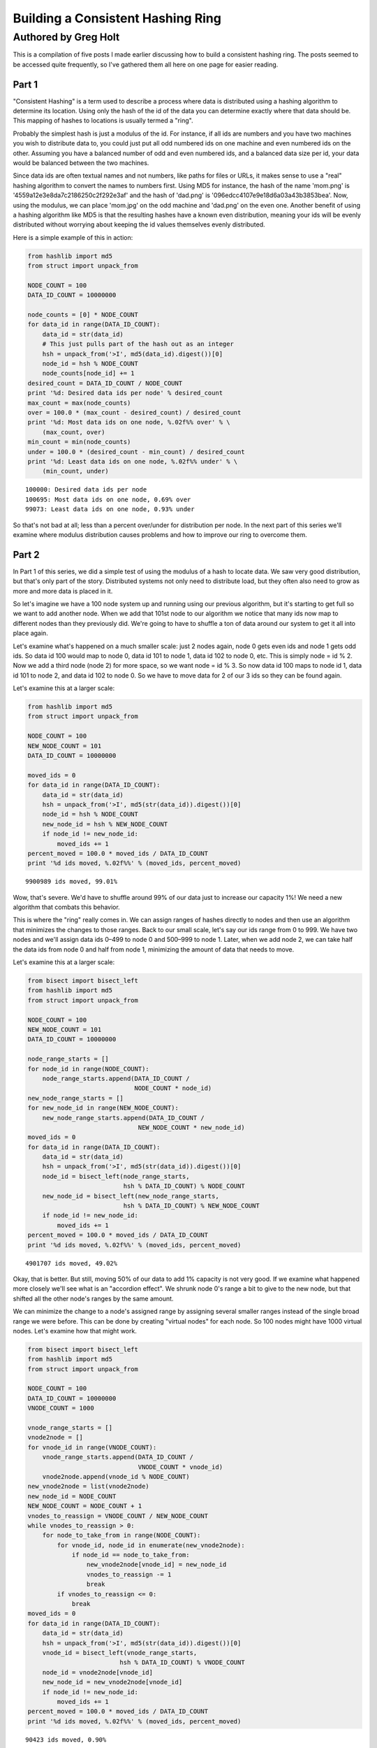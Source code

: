 ==================================
Building a Consistent Hashing Ring
==================================

---------------------
Authored by Greg Holt
---------------------

This is a compilation of five posts I made earlier discussing how to build
a consistent hashing ring. The posts seemed to be accessed quite frequently,
so I've gathered them all here on one page for easier reading.

Part 1
======
"Consistent Hashing" is a term used to describe a process where data is
distributed using a hashing algorithm to determine its location. Using
only the hash of the id of the data you can determine exactly where that
data should be. This mapping of hashes to locations is usually termed a
"ring".

Probably the simplest hash is just a modulus of the id. For instance, if
all ids are numbers and you have two machines you wish to distribute data
to, you could just put all odd numbered ids on one machine and even numbered
ids on the other. Assuming you have a balanced number of odd and even
numbered ids, and a balanced data size per id, your data would be balanced
between the two machines.

Since data ids are often textual names and not numbers, like paths for
files or URLs, it makes sense to use a "real" hashing algorithm to convert
the names to numbers first. Using MD5 for instance, the hash of the name
'mom.png' is '4559a12e3e8da7c2186250c2f292e3af' and the hash of 'dad.png'
is '096edcc4107e9e18d6a03a43b3853bea'. Now, using the modulus, we can
place 'mom.jpg' on the odd machine and 'dad.png' on the even one. Another
benefit of using a hashing algorithm like MD5 is that the resulting hashes
have a known even distribution, meaning your ids will be evenly distributed
without worrying about keeping the id values themselves evenly distributed.

Here is a simple example of this in action:

.. code-block:: python

  from hashlib import md5
  from struct import unpack_from

  NODE_COUNT = 100
  DATA_ID_COUNT = 10000000

  node_counts = [0] * NODE_COUNT
  for data_id in range(DATA_ID_COUNT):
      data_id = str(data_id)
      # This just pulls part of the hash out as an integer
      hsh = unpack_from('>I', md5(data_id).digest())[0]
      node_id = hsh % NODE_COUNT
      node_counts[node_id] += 1
  desired_count = DATA_ID_COUNT / NODE_COUNT
  print '%d: Desired data ids per node' % desired_count
  max_count = max(node_counts)
  over = 100.0 * (max_count - desired_count) / desired_count
  print '%d: Most data ids on one node, %.02f%% over' % \
      (max_count, over)
  min_count = min(node_counts)
  under = 100.0 * (desired_count - min_count) / desired_count
  print '%d: Least data ids on one node, %.02f%% under' % \
      (min_count, under)

::

  100000: Desired data ids per node
  100695: Most data ids on one node, 0.69% over
  99073: Least data ids on one node, 0.93% under

So that's not bad at all; less than a percent over/under for distribution
per node. In the next part of this series we'll examine where modulus
distribution causes problems and how to improve our ring to overcome them.

Part 2
======
In Part 1 of this series, we did a simple test of using the modulus of a
hash to locate data. We saw very good distribution, but that's only part
of the story. Distributed systems not only need to distribute load, but
they often also need to grow as more and more data is placed in it.

So let's imagine we have a 100 node system up and running using our
previous algorithm, but it's starting to get full so we want to add
another node. When we add that 101st node to our algorithm we notice
that many ids now map to different nodes than they previously did.
We're going to have to shuffle a ton of data around our system to get
it all into place again.

Let's examine what's happened on a much smaller scale: just 2 nodes
again, node 0 gets even ids and node 1 gets odd ids. So data id 100
would map to node 0, data id 101 to node 1, data id 102 to node 0, etc.
This is simply node = id % 2. Now we add a third node (node 2) for more
space, so we want node = id % 3. So now data id 100 maps to node id 1,
data id 101 to node 2, and data id 102 to node 0. So we have to move
data for 2 of our 3 ids so they can be found again.

Let's examine this at a larger scale:

.. code-block:: python

  from hashlib import md5
  from struct import unpack_from

  NODE_COUNT = 100
  NEW_NODE_COUNT = 101
  DATA_ID_COUNT = 10000000

  moved_ids = 0
  for data_id in range(DATA_ID_COUNT):
      data_id = str(data_id)
      hsh = unpack_from('>I', md5(str(data_id)).digest())[0]
      node_id = hsh % NODE_COUNT
      new_node_id = hsh % NEW_NODE_COUNT
      if node_id != new_node_id:
          moved_ids += 1
  percent_moved = 100.0 * moved_ids / DATA_ID_COUNT
  print '%d ids moved, %.02f%%' % (moved_ids, percent_moved)

::

  9900989 ids moved, 99.01%

Wow, that's severe. We'd have to shuffle around 99% of our data just
to increase our capacity 1%! We need a new algorithm that combats this
behavior.

This is where the "ring" really comes in. We can assign ranges of hashes
directly to nodes and then use an algorithm that minimizes the changes
to those ranges. Back to our small scale, let's say our ids range from 0
to 999. We have two nodes and we'll assign data ids 0–499 to node 0 and
500–999 to node 1. Later, when we add node 2, we can take half the data
ids from node 0 and half from node 1, minimizing the amount of data that
needs to move.

Let's examine this at a larger scale:

.. code-block:: python

  from bisect import bisect_left
  from hashlib import md5
  from struct import unpack_from

  NODE_COUNT = 100
  NEW_NODE_COUNT = 101
  DATA_ID_COUNT = 10000000

  node_range_starts = []
  for node_id in range(NODE_COUNT):
      node_range_starts.append(DATA_ID_COUNT /
                               NODE_COUNT * node_id)
  new_node_range_starts = []
  for new_node_id in range(NEW_NODE_COUNT):
      new_node_range_starts.append(DATA_ID_COUNT /
                                NEW_NODE_COUNT * new_node_id)
  moved_ids = 0
  for data_id in range(DATA_ID_COUNT):
      data_id = str(data_id)
      hsh = unpack_from('>I', md5(str(data_id)).digest())[0]
      node_id = bisect_left(node_range_starts,
                            hsh % DATA_ID_COUNT) % NODE_COUNT
      new_node_id = bisect_left(new_node_range_starts,
                            hsh % DATA_ID_COUNT) % NEW_NODE_COUNT
      if node_id != new_node_id:
          moved_ids += 1
  percent_moved = 100.0 * moved_ids / DATA_ID_COUNT
  print '%d ids moved, %.02f%%' % (moved_ids, percent_moved)

::

  4901707 ids moved, 49.02%

Okay, that is better. But still, moving 50% of our data to add 1% capacity
is not very good. If we examine what happened more closely we'll see what
is an "accordion effect". We shrunk node 0's range a bit to give to the
new node, but that shifted all the other node's ranges by the same amount.

We can minimize the change to a node's assigned range by assigning several
smaller ranges instead of the single broad range we were before. This can
be done by creating "virtual nodes" for each node. So 100 nodes might have
1000 virtual nodes. Let's examine how that might work.

.. code-block:: python

  from bisect import bisect_left
  from hashlib import md5
  from struct import unpack_from

  NODE_COUNT = 100
  DATA_ID_COUNT = 10000000
  VNODE_COUNT = 1000

  vnode_range_starts = []
  vnode2node = []
  for vnode_id in range(VNODE_COUNT):
      vnode_range_starts.append(DATA_ID_COUNT /
                                VNODE_COUNT * vnode_id)
      vnode2node.append(vnode_id % NODE_COUNT)
  new_vnode2node = list(vnode2node)
  new_node_id = NODE_COUNT
  NEW_NODE_COUNT = NODE_COUNT + 1
  vnodes_to_reassign = VNODE_COUNT / NEW_NODE_COUNT
  while vnodes_to_reassign > 0:
      for node_to_take_from in range(NODE_COUNT):
          for vnode_id, node_id in enumerate(new_vnode2node):
              if node_id == node_to_take_from:
                  new_vnode2node[vnode_id] = new_node_id
                  vnodes_to_reassign -= 1
                  break
          if vnodes_to_reassign <= 0:
              break
  moved_ids = 0
  for data_id in range(DATA_ID_COUNT):
      data_id = str(data_id)
      hsh = unpack_from('>I', md5(str(data_id)).digest())[0]
      vnode_id = bisect_left(vnode_range_starts,
                           hsh % DATA_ID_COUNT) % VNODE_COUNT
      node_id = vnode2node[vnode_id]
      new_node_id = new_vnode2node[vnode_id]
      if node_id != new_node_id:
          moved_ids += 1
  percent_moved = 100.0 * moved_ids / DATA_ID_COUNT
  print '%d ids moved, %.02f%%' % (moved_ids, percent_moved)

::

  90423 ids moved, 0.90%

There we go, we added 1% capacity and only moved 0.9% of existing data.
The vnode_range_starts list seems a bit out of place though. Its values
are calculated and never change for the lifetime of the cluster, so let's
optimize that out.

.. code-block:: python

  from bisect import bisect_left
  from hashlib import md5
  from struct import unpack_from

  NODE_COUNT = 100
  DATA_ID_COUNT = 10000000
  VNODE_COUNT = 1000

  vnode2node = []
  for vnode_id in range(VNODE_COUNT):
      vnode2node.append(vnode_id % NODE_COUNT)
  new_vnode2node = list(vnode2node)
  new_node_id = NODE_COUNT
  vnodes_to_reassign = VNODE_COUNT / (NODE_COUNT + 1)
  while vnodes_to_reassign > 0:
      for node_to_take_from in range(NODE_COUNT):
          for vnode_id, node_id in enumerate(vnode2node):
              if node_id == node_to_take_from:
                  vnode2node[vnode_id] = new_node_id
                  vnodes_to_reassign -= 1
                  break
          if vnodes_to_reassign <= 0:
              break
  moved_ids = 0
  for data_id in range(DATA_ID_COUNT):
      data_id = str(data_id)
      hsh = unpack_from('>I', md5(str(data_id)).digest())[0]
      vnode_id = hsh % VNODE_COUNT
      node_id = vnode2node[vnode_id]
      new_node_id = new_vnode2node[vnode_id]
      if node_id != new_node_id:
          moved_ids += 1
  percent_moved = 100.0 * moved_ids / DATA_ID_COUNT
  print '%d ids moved, %.02f%%' % (moved_ids, percent_moved)

::

  89841 ids moved, 0.90%

There we go. In the next part of this series, will further examine the
algorithm's limitations and how to improve on it.

Part 3
======
In Part 2 of this series, we reached an algorithm that performed well
even when adding new nodes to the cluster. We used 1000 virtual nodes
that could be independently assigned to nodes, allowing us to minimize
the amount of data moved when a node was added.

The number of virtual nodes puts a cap on how many real nodes you can
have. For example, if you have 1000 virtual nodes and you try to add a
1001st real node, you can't assign a virtual node to it without leaving
another real node with no assignment, leaving you with just 1000 active
real nodes still.

Unfortunately, the number of virtual nodes created at the beginning can
never change for the life of the cluster without a lot of careful work.
For example, you could double the virtual node count by splitting each
existing virtual node in half and assigning both halves to the same real
node. However, if the real node uses the virtual node's id to optimally
store the data (for example, all data might be stored in /[virtual node
id]/[data id]) it would have to move data around locally to reflect the
change. And it would have to resolve data using both the new and old
locations while the moves were taking place, making atomic operations
difficult or impossible.

Let's continue with this assumption that changing the virtual node
count is more work than it's worth, but keep in mind that some applications
might be fine with this.

The easiest way to deal with this limitation is to make the limit high
enough that it won't matter. For instance, if we decide our cluster will
never exceed 60,000 real nodes, we can just make 60,000 virtual nodes.

Also, we should include in our calculations the relative size of our
nodes. For instance, a year from now we might have real nodes that can
handle twice the capacity of our current nodes. So we'd want to assign
twice the virtual nodes to those future nodes, so maybe we should raise
our virtual node estimate to 120,000.

A good rule to follow might be to calculate 100 virtual nodes to each
real node at maximum capacity. This would allow you to alter the load
on any given node by 1%, even at max capacity, which is pretty fine
tuning. So now we're at 6,000,000 virtual nodes for a max capacity cluster
of 60,000 real nodes.

6 million virtual nodes seems like a lot, and it might seem like we'd
use up way too much memory. But the only structure this affects is the
virtual node to real node mapping. The base amount of memory required
would be 6 million times 2 bytes (to store a real node id from 0 to
65,535). 12 megabytes of memory just isn't that much to use these days.

Even with all the overhead of flexible data types, things aren't that
bad. I changed the code from the previous part in this series to have
60,000 real and 6,000,000 virtual nodes, changed the list to an array('H'),
and python topped out at 27m of resident memory – and that includes two
rings.

To change terminology a bit, we're going to start calling these virtual
nodes "partitions". This will make it a bit easier to discern between the
two types of nodes we've been talking about so far. Also, it makes sense
to talk about partitions as they are really just unchanging sections
of the hash space.

We're also going to always keep the partition count a power of two. This
makes it easy to just use bit manipulation on the hash to determine the
partition rather than modulus. It isn't much faster, but it is a little.
So, here's our updated ring code, using 8,388,608 (2 ** 23) partitions
and 65,536 nodes. We've upped the sample data id set and checked the
distribution to make sure we haven't broken anything.

.. code-block:: python

  from array import array
  from hashlib import md5
  from struct import unpack_from

  PARTITION_POWER = 23
  PARTITION_SHIFT = 32 - PARTITION_POWER
  NODE_COUNT = 65536
  DATA_ID_COUNT = 100000000

  part2node = array('H')
  for part in range(2 ** PARTITION_POWER):
      part2node.append(part % NODE_COUNT)
  node_counts = [0] * NODE_COUNT
  for data_id in range(DATA_ID_COUNT):
      data_id = str(data_id)
      part = unpack_from('>I',
          md5(str(data_id)).digest())[0] >> PARTITION_SHIFT
      node_id = part2node[part]
      node_counts[node_id] += 1
  desired_count = DATA_ID_COUNT / NODE_COUNT
  print '%d: Desired data ids per node' % desired_count
  max_count = max(node_counts)
  over = 100.0 * (max_count - desired_count) / desired_count
  print '%d: Most data ids on one node, %.02f%% over' % \
      (max_count, over)
  min_count = min(node_counts)
  under = 100.0 * (desired_count - min_count) / desired_count
  print '%d: Least data ids on one node, %.02f%% under' % \
      (min_count, under)

::

  1525: Desired data ids per node
  1683: Most data ids on one node, 10.36% over
  1360: Least data ids on one node, 10.82% under

Hmm. +–10% seems a bit high, but I reran with 65,536 partitions and
256 nodes and got +–0.4% so it's just that our sample size (100m) is
too small for our number of partitions (8m). It'll take way too long
to run experiments with an even larger sample size, so let's reduce
back down to these lesser numbers. (To be certain, I reran at the full
version with a 10 billion data id sample set and got +–1%, but it took
6.5 hours to run.)

In the next part of this series, we'll talk about how to increase the
durability of our data in the cluster.

Part 4
======
In Part 3 of this series, we just further discussed partitions (virtual
nodes) and cleaned up our code a bit based on that. Now, let's talk
about how to increase the durability and availability of our data in the
cluster.

For many distributed data stores, durability is quite important. Either
RAID arrays or individually distinct copies of data are required. While
RAID will increase the durability, it does nothing to increase the
availability – if the RAID machine crashes, the data may be safe but
inaccessible until repairs are done. If we keep distinct copies of the
data on different machines and a machine crashes, the other copies will
still be available while we repair the broken machine.

An easy way to gain this multiple copy durability/availability is to
just use multiple rings and groups of nodes. For instance, to achieve
the industry standard of three copies, you'd split the nodes into three
groups and each group would have its own ring and each would receive a
copy of each data item. This can work well enough, but has the drawback
that expanding capacity requires adding three nodes at a time and that
losing one node essentially lowers capacity by three times that node's
capacity.

Instead, let's use a different, but common, approach of meeting our
requirements with a single ring. This can be done by walking the ring
from the starting point and looking for additional distinct nodes.
Here's code that supports a variable number of replicas (set to 3 for
testing):

.. code-block:: python

  from array import array
  from hashlib import md5
  from struct import unpack_from

  REPLICAS = 3
  PARTITION_POWER = 16
  PARTITION_SHIFT = 32 - PARTITION_POWER
  PARTITION_MAX = 2 ** PARTITION_POWER - 1
  NODE_COUNT = 256
  DATA_ID_COUNT = 10000000

  part2node = array('H')
  for part in range(2 ** PARTITION_POWER):
      part2node.append(part % NODE_COUNT)
  node_counts = [0] * NODE_COUNT
  for data_id in range(DATA_ID_COUNT):
      data_id = str(data_id)
      part = unpack_from('>I',
          md5(str(data_id)).digest())[0] >> PARTITION_SHIFT
      node_ids = [part2node[part]]
      node_counts[node_ids[0]] += 1
      for replica in range(1, REPLICAS):
          while part2node[part] in node_ids:
              part += 1
              if part > PARTITION_MAX:
                  part = 0
          node_ids.append(part2node[part])
          node_counts[node_ids[-1]] += 1
  desired_count = DATA_ID_COUNT / NODE_COUNT * REPLICAS
  print '%d: Desired data ids per node' % desired_count
  max_count = max(node_counts)
  over = 100.0 * (max_count - desired_count) / desired_count
  print '%d: Most data ids on one node, %.02f%% over' % \
      (max_count, over)
  min_count = min(node_counts)
  under = 100.0 * (desired_count - min_count) / desired_count
  print '%d: Least data ids on one node, %.02f%% under' % \
      (min_count, under)

::

  117186: Desired data ids per node
  118133: Most data ids on one node, 0.81% over
  116093: Least data ids on one node, 0.93% under

That's pretty good; less than 1% over/under. While this works well,
there are a couple of problems.

First, because of how we've initially assigned the partitions to nodes,
all the partitions for a given node have their extra copies on the same
other two nodes. The problem here is that when a machine fails, the load
on these other nodes will jump by that amount. It'd be better if we
initially shuffled the partition assignment to distribute the failover
load better.

The other problem is a bit harder to explain, but deals with physical
separation of machines. Imagine you can only put 16 machines in a rack
in your datacenter. The 256 nodes we've been using would fill 16 racks.
With our current code, if a rack goes out (power problem, network issue,
etc.) there is a good chance some data will have all three copies in that
rack, becoming inaccessible. We can fix this shortcoming by adding the
concept of zones to our nodes, and then ensuring that replicas are stored
in distinct zones.

.. code-block:: python

  from array import array
  from hashlib import md5
  from random import shuffle
  from struct import unpack_from

  REPLICAS = 3
  PARTITION_POWER = 16
  PARTITION_SHIFT = 32 - PARTITION_POWER
  PARTITION_MAX = 2 ** PARTITION_POWER - 1
  NODE_COUNT = 256
  ZONE_COUNT = 16
  DATA_ID_COUNT = 10000000

  node2zone = []
  while len(node2zone) < NODE_COUNT:
      zone = 0
      while zone < ZONE_COUNT and len(node2zone) < NODE_COUNT:
          node2zone.append(zone)
          zone += 1
  part2node = array('H')
  for part in range(2 ** PARTITION_POWER):
      part2node.append(part % NODE_COUNT)
  shuffle(part2node)
  node_counts = [0] * NODE_COUNT
  zone_counts = [0] * ZONE_COUNT
  for data_id in range(DATA_ID_COUNT):
      data_id = str(data_id)
      part = unpack_from('>I',
          md5(str(data_id)).digest())[0] >> PARTITION_SHIFT
      node_ids = [part2node[part]]
      zones = [node2zone[node_ids[0]]]
      node_counts[node_ids[0]] += 1
      zone_counts[zones[0]] += 1
      for replica in range(1, REPLICAS):
          while part2node[part] in node_ids and \
                  node2zone[part2node[part]] in zones:
              part += 1
              if part > PARTITION_MAX:
                  part = 0
          node_ids.append(part2node[part])
          zones.append(node2zone[node_ids[-1]])
          node_counts[node_ids[-1]] += 1
          zone_counts[zones[-1]] += 1
  desired_count = DATA_ID_COUNT / NODE_COUNT * REPLICAS
  print '%d: Desired data ids per node' % desired_count
  max_count = max(node_counts)
  over = 100.0 * (max_count - desired_count) / desired_count
  print '%d: Most data ids on one node, %.02f%% over' % \
      (max_count, over)
  min_count = min(node_counts)
  under = 100.0 * (desired_count - min_count) / desired_count
  print '%d: Least data ids on one node, %.02f%% under' % \
      (min_count, under)
  desired_count = DATA_ID_COUNT / ZONE_COUNT * REPLICAS
  print '%d: Desired data ids per zone' % desired_count
  max_count = max(zone_counts)
  over = 100.0 * (max_count - desired_count) / desired_count
  print '%d: Most data ids in one zone, %.02f%% over' % \
      (max_count, over)
  min_count = min(zone_counts)
  under = 100.0 * (desired_count - min_count) / desired_count
  print '%d: Least data ids in one zone, %.02f%% under' % \
      (min_count, under)

::

  117186: Desired data ids per node
  118782: Most data ids on one node, 1.36% over
  115632: Least data ids on one node, 1.33% under
  1875000: Desired data ids per zone
  1878533: Most data ids in one zone, 0.19% over
  1869070: Least data ids in one zone, 0.32% under

So the shuffle and zone distinctions affected our distribution some,
but still definitely good enough. This test took about 64 seconds to
run on my machine.

There's a completely alternate, and quite common, way of accomplishing
these same requirements. This alternate method doesn't use partitions
at all, but instead just assigns anchors to the nodes within the hash
space. Finding the first node for a given hash just involves walking
this anchor ring for the next node, and finding additional nodes works
similarly as before. To attain the equivalent of our virtual nodes,
each real node is assigned multiple anchors.

.. code-block:: python

  from bisect import bisect_left
  from hashlib import md5
  from struct import unpack_from

  REPLICAS = 3
  NODE_COUNT = 256
  ZONE_COUNT = 16
  DATA_ID_COUNT = 10000000
  VNODE_COUNT = 100

  node2zone = []
  while len(node2zone) < NODE_COUNT:
      zone = 0
      while zone < ZONE_COUNT and len(node2zone) < NODE_COUNT:
          node2zone.append(zone)
          zone += 1
  hash2index = []
  index2node = []
  for node in range(NODE_COUNT):
      for vnode in range(VNODE_COUNT):
          hsh = unpack_from('>I', md5(str(node)).digest())[0]
          index = bisect_left(hash2index, hsh)
          if index > len(hash2index):
              index = 0
          hash2index.insert(index, hsh)
          index2node.insert(index, node)
  node_counts = [0] * NODE_COUNT
  zone_counts = [0] * ZONE_COUNT
  for data_id in range(DATA_ID_COUNT):
      data_id = str(data_id)
      hsh = unpack_from('>I', md5(str(data_id)).digest())[0]
      index = bisect_left(hash2index, hsh)
      if index >= len(hash2index):
          index = 0
      node_ids = [index2node[index]]
      zones = [node2zone[node_ids[0]]]
      node_counts[node_ids[0]] += 1
      zone_counts[zones[0]] += 1
      for replica in range(1, REPLICAS):
          while index2node[index] in node_ids and \
                  node2zone[index2node[index]] in zones:
              index += 1
              if index >= len(hash2index):
                  index = 0
          node_ids.append(index2node[index])
          zones.append(node2zone[node_ids[-1]])
          node_counts[node_ids[-1]] += 1
          zone_counts[zones[-1]] += 1
  desired_count = DATA_ID_COUNT / NODE_COUNT * REPLICAS
  print '%d: Desired data ids per node' % desired_count
  max_count = max(node_counts)
  over = 100.0 * (max_count - desired_count) / desired_count
  print '%d: Most data ids on one node, %.02f%% over' % \
      (max_count, over)
  min_count = min(node_counts)
  under = 100.0 * (desired_count - min_count) / desired_count
  print '%d: Least data ids on one node, %.02f%% under' % \
      (min_count, under)
  desired_count = DATA_ID_COUNT / ZONE_COUNT * REPLICAS
  print '%d: Desired data ids per zone' % desired_count
  max_count = max(zone_counts)
  over = 100.0 * (max_count - desired_count) / desired_count
  print '%d: Most data ids in one zone, %.02f%% over' % \
      (max_count, over)
  min_count = min(zone_counts)
  under = 100.0 * (desired_count - min_count) / desired_count
  print '%d: Least data ids in one zone, %.02f%% under' % \
      (min_count, under)

::

  117186: Desired data ids per node
  351282: Most data ids on one node, 199.76% over
  15965: Least data ids on one node, 86.38% under
  1875000: Desired data ids per zone
  2248496: Most data ids in one zone, 19.92% over
  1378013: Least data ids in one zone, 26.51% under

This test took over 15 minutes to run! Unfortunately, this method also
gives much less control over the distribution. To get better distribution,
you have to add more virtual nodes, which eats up more memory and takes
even more time to build the ring and perform distinct node lookups. The
most common operation, data id lookup, can be improved (by predetermining
each virtual node's failover nodes, for instance) but it starts off so
far behind our first approach that we'll just stick with that.

In the next part of this series, we'll start to wrap all this up into
a useful Python module.

Part 5
======
In Part 4 of this series, we ended up with a multiple copy, distinctly
zoned ring. Or at least the start of it. In this final part we'll package
the code up into a useable Python module and then add one last feature.
First, let's separate the ring itself from the building of the data for
the ring and its testing.

.. code-block:: python

  from array import array
  from hashlib import md5
  from random import shuffle
  from struct import unpack_from
  from time import time

  class Ring(object):

      def __init__(self, nodes, part2node, replicas):
          self.nodes = nodes
          self.part2node = part2node
          self.replicas = replicas
          partition_power = 1
          while 2 ** partition_power < len(part2node):
              partition_power += 1
          if len(part2node) != 2 ** partition_power:
              raise Exception("part2node's length is not an "
                              "exact power of 2")
          self.partition_shift = 32 - partition_power

      def get_nodes(self, data_id):
          data_id = str(data_id)
          part = unpack_from('>I',
             md5(data_id).digest())[0] >> self.partition_shift
          node_ids = [self.part2node[part]]
          zones = [self.nodes[node_ids[0]]]
          for replica in range(1, self.replicas):
              while self.part2node[part] in node_ids and \
                     self.nodes[self.part2node[part]] in zones:
                  part += 1
                  if part >= len(self.part2node):
                      part = 0
              node_ids.append(self.part2node[part])
              zones.append(self.nodes[node_ids[-1]])
          return [self.nodes[n] for n in node_ids]

  def build_ring(nodes, partition_power, replicas):
      begin = time()
      part2node = array('H')
      for part in range(2 ** partition_power):
          part2node.append(part % len(nodes))
      shuffle(part2node)
      ring = Ring(nodes, part2node, replicas)
      print '%.02fs to build ring' % (time() - begin)
      return ring

  def test_ring(ring):
      begin = time()
      DATA_ID_COUNT = 10000000
      node_counts = {}
      zone_counts = {}
      for data_id in range(DATA_ID_COUNT):
          for node in ring.get_nodes(data_id):
              node_counts[node['id']] = \
                  node_counts.get(node['id'], 0) + 1
              zone_counts[node['zone']] = \
                  zone_counts.get(node['zone'], 0) + 1
      print '%ds to test ring' % (time() - begin)
      desired_count = \
          DATA_ID_COUNT / len(ring.nodes) * REPLICAS
      print '%d: Desired data ids per node' % desired_count
      max_count = max(node_counts.values())
      over = \
          100.0 * (max_count - desired_count) / desired_count
      print '%d: Most data ids on one node, %.02f%% over' % \
          (max_count, over)
      min_count = min(node_counts.values())
      under = \
          100.0 * (desired_count - min_count) / desired_count
      print '%d: Least data ids on one node, %.02f%% under' % \
          (min_count, under)
      zone_count = \
          len(set(n['zone'] for n in ring.nodes.values()))
      desired_count = \
          DATA_ID_COUNT / zone_count * ring.replicas
      print '%d: Desired data ids per zone' % desired_count
      max_count = max(zone_counts.values())
      over = \
          100.0 * (max_count - desired_count) / desired_count
      print '%d: Most data ids in one zone, %.02f%% over' % \
          (max_count, over)
      min_count = min(zone_counts.values())
      under = \
          100.0 * (desired_count - min_count) / desired_count
      print '%d: Least data ids in one zone, %.02f%% under' % \
          (min_count, under)

  if __name__ == '__main__':
      PARTITION_POWER = 16
      REPLICAS = 3
      NODE_COUNT = 256
      ZONE_COUNT = 16
      nodes = {}
      while len(nodes) < NODE_COUNT:
          zone = 0
          while zone < ZONE_COUNT and len(nodes) < NODE_COUNT:
              node_id = len(nodes)
              nodes[node_id] = {'id': node_id, 'zone': zone}
              zone += 1
      ring = build_ring(nodes, PARTITION_POWER, REPLICAS)
      test_ring(ring)

::

  0.06s to build ring
  82s to test ring
  117186: Desired data ids per node
  118773: Most data ids on one node, 1.35% over
  115801: Least data ids on one node, 1.18% under
  1875000: Desired data ids per zone
  1878339: Most data ids in one zone, 0.18% over
  1869914: Least data ids in one zone, 0.27% under

It takes a bit longer to test our ring, but that's mostly because of
the switch to dictionaries from arrays for various items. Having node
dictionaries is nice because you can attach any node information you
want directly there (ip addresses, tcp ports, drive paths, etc.). But
we're still on track for further testing; our distribution is still good.

Now, let's add our one last feature to our ring: the concept of weights.
Weights are useful because the nodes you add later in a ring's life are
likely to have more capacity than those you have at the outset. For this
test, we'll make half our nodes have twice the weight. We'll have to
change build_ring to give more partitions to the nodes with more weight
and we'll change test_ring to take into account these weights. Since
we've changed so much I'll just post the entire module again:

.. code-block:: python

  from array import array
  from hashlib import md5
  from random import shuffle
  from struct import unpack_from
  from time import time

  class Ring(object):

      def __init__(self, nodes, part2node, replicas):
          self.nodes = nodes
          self.part2node = part2node
          self.replicas = replicas
          partition_power = 1
          while 2 ** partition_power < len(part2node):
              partition_power += 1
          if len(part2node) != 2 ** partition_power:
              raise Exception("part2node's length is not an "
                              "exact power of 2")
          self.partition_shift = 32 - partition_power

      def get_nodes(self, data_id):
          data_id = str(data_id)
          part = unpack_from('>I',
             md5(data_id).digest())[0] >> self.partition_shift
          node_ids = [self.part2node[part]]
          zones = [self.nodes[node_ids[0]]]
          for replica in range(1, self.replicas):
              while self.part2node[part] in node_ids and \
                     self.nodes[self.part2node[part]] in zones:
                  part += 1
                  if part >= len(self.part2node):
                      part = 0
              node_ids.append(self.part2node[part])
              zones.append(self.nodes[node_ids[-1]])
          return [self.nodes[n] for n in node_ids]

  def build_ring(nodes, partition_power, replicas):
      begin = time()
      parts = 2 ** partition_power
      total_weight = \
          float(sum(n['weight'] for n in nodes.values()))
      for node in nodes.values():
          node['desired_parts'] = \
              parts / total_weight * node['weight']
      part2node = array('H')
      for part in range(2 ** partition_power):
          for node in nodes.values():
              if node['desired_parts'] >= 1:
                  node['desired_parts'] -= 1
                  part2node.append(node['id'])
                  break
          else:
              for node in nodes.values():
                  if node['desired_parts'] >= 0:
                      node['desired_parts'] -= 1
                      part2node.append(node['id'])
                      break
      shuffle(part2node)
      ring = Ring(nodes, part2node, replicas)
      print '%.02fs to build ring' % (time() - begin)
      return ring

  def test_ring(ring):
      begin = time()
      DATA_ID_COUNT = 10000000
      node_counts = {}
      zone_counts = {}
      for data_id in range(DATA_ID_COUNT):
          for node in ring.get_nodes(data_id):
              node_counts[node['id']] = \
                  node_counts.get(node['id'], 0) + 1
              zone_counts[node['zone']] = \
                  zone_counts.get(node['zone'], 0) + 1
      print '%ds to test ring' % (time() - begin)
      total_weight = float(sum(n['weight'] for n in
                               ring.nodes.values()))
      max_over = 0
      max_under = 0
      for node in ring.nodes.values():
          desired = DATA_ID_COUNT * REPLICAS * \
              node['weight'] / total_weight
          diff = node_counts[node['id']] - desired
          if diff > 0:
              over = 100.0 * diff / desired
              if over > max_over:
                  max_over = over
          else:
              under = 100.0 * (-diff) / desired
              if under > max_under:
                  max_under = under
      print '%.02f%% max node over' % max_over
      print '%.02f%% max node under' % max_under
      max_over = 0
      max_under = 0
      for zone in set(n['zone'] for n in
                      ring.nodes.values()):
          zone_weight = sum(n['weight'] for n in
              ring.nodes.values() if n['zone'] == zone)
          desired = DATA_ID_COUNT * REPLICAS * \
              zone_weight / total_weight
          diff = zone_counts[zone] - desired
          if diff > 0:
              over = 100.0 * diff / desired
              if over > max_over:
                  max_over = over
          else:
              under = 100.0 * (-diff) / desired
              if under > max_under:
                  max_under = under
      print '%.02f%% max zone over' % max_over
      print '%.02f%% max zone under' % max_under

  if __name__ == '__main__':
      PARTITION_POWER = 16
      REPLICAS = 3
      NODE_COUNT = 256
      ZONE_COUNT = 16
      nodes = {}
      while len(nodes) < NODE_COUNT:
          zone = 0
          while zone < ZONE_COUNT and len(nodes) < NODE_COUNT:
              node_id = len(nodes)
              nodes[node_id] = {'id': node_id, 'zone': zone,
                                'weight': 1.0 + (node_id % 2)}
              zone += 1
      ring = build_ring(nodes, PARTITION_POWER, REPLICAS)
      test_ring(ring)

::

  0.88s to build ring
  86s to test ring
  1.66% max over
  1.46% max under
  0.28% max zone over
  0.23% max zone under

So things are still good, even though we have differently weighted nodes.
I ran another test with this code using random weights from 1 to 100 and
got over/under values for nodes of 7.35%/18.12% and zones of 0.24%/0.22%,
still pretty good considering the crazy weight ranges.

Summary
=======
Hopefully this series has been a good introduction to building a ring.
This code is essentially how the OpenStack Swift ring works, except that
Swift's ring has lots of additional optimizations, such as storing each
replica assignment separately, and lots of extra features for building,
validating, and otherwise working with rings.
